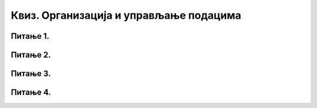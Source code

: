 Квиз. Организација и управљање подацима
=========================================

Питање 1.
~~~~~~~~~

.. mchoice:: L62P4
    :answer_a: да
    :feedback_a: Тачно    
    :answer_b: не
    :feedback_b: Нетачно
    :correct: a

    Да ли се блутут технологија може корстити за слање слика измећу два паметна телефона? Означи тачан одговор. 

Питање 2.
~~~~~~~~~

.. mchoice:: L62P5
    :answer_a: Alt
    :feedback_a: Нетачно    
    :answer_b: Shift
    :feedback_b: Тачно
    :answer_c: Enter
    :feedback_c: Нетачно
    :answer_d: Ctrl
    :feedback_d: Нетачно
    :correct: b

    Коришћењем ког тастера са тастатуре је могуће премештати датотеке/фасцикле са тврдог диска на USB меморију? Означи тачан одговор. 

Питање 3.
~~~~~~~~~

.. mchoice:: L62P6
    :answer_a: да
    :feedback_a: Тачно    
    :answer_b: не
    :feedback_b: Нетачно
    :correct: a

    Да ли поступак превлачења и отпуштања је поступак који можеш да користиш за копирање или премештање података на спољне меморије или у облаку података? Означи тачан одговор.

Питање 4.
~~~~~~~~~

.. mchoice:: L62P7
    :answer_a: да
    :feedback_a: Тачно    
    :answer_b: не
    :feedback_b: Нетачно
    :correct: a

    Да ли се након акције премештања, одабране датотеке/фасцикле појављују само у фасцикли у коју су премештене? Означи тачан одговор.
